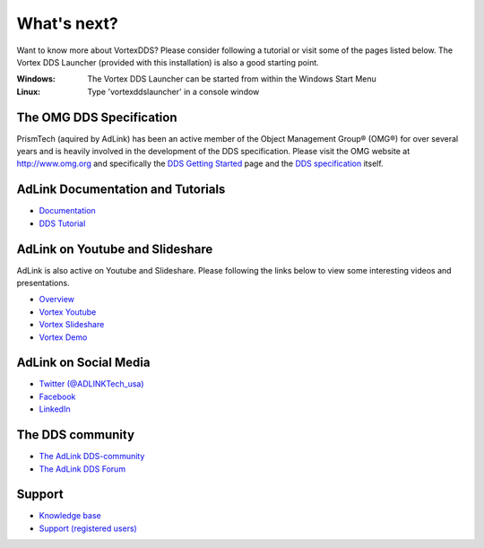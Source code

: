 .. _`WhatsNext`:

.. raw:: latex

    \newpage

############
What's next?
############

Want to know more about VortexDDS? Please consider following a tutorial or
visit some of the pages listed below. The Vortex DDS Launcher (provided with
this installation) is also a good starting point.

:Windows:  The Vortex DDS Launcher can be started from within the Windows Start Menu
:Linux:  Type 'vortexddslauncher' in a console window


*************************
The OMG DDS Specification
*************************

PrismTech (aquired by AdLink) has been an active member of the Object Management
Group® (OMG®) for over several years and is heavily involved in the development of the
DDS specification. Please visit the OMG website at http://www.omg.org and
specifically the
`DDS Getting Started <http://www.omg.org/gettingstarted/omg_idl.htm>`_
page and the `DDS specification <http://www.omg.org/spec/DDS/>`_ itself.

*************************************
AdLink Documentation and Tutorials
*************************************

* `Documentation <http://www.prismtech.com/vortex/resources/documentation>`_
* `DDS Tutorial <http://download.prismtech.com/docs/Vortex/html/ospl/DDSTutorial/index.html>`_

********************************
AdLink on Youtube and Slideshare
********************************

AdLink is also active on Youtube and Slideshare. Please following
the links below to view some interesting videos and presentations.

* `Overview <http://www.prismtech.com/vortex/resources/presentations>`_
* `Vortex Youtube <https://www.youtube.com/channel/UCqADOYgcicDgASLjNxww-Ww>`_
* `Vortex Slideshare <https://www.slideshare.net/prismtech1/presentations>`_
* `Vortex Demo <http://www.prismtech.com/vortex/vortex-demo>`_

**********************
AdLink on Social Media
**********************

* `Twitter (@ADLINKTech_usa) <https://twitter.com/ADLINKTech_usa>`_
* `Facebook <https://www.facebook.com/ADLINKTECH/>`_
* `LinkedIn <https://www.linkedin.com/company/79111/>`_


*****************
The DDS community
*****************

* `The AdLink DDS-community <http://www.prismtech.com/dds-community>`_
* `The AdLink DDS Forum <http://www.prismtech.com/dds-community/community-interaction>`_

*******
Support
*******

* `Knowledge base <https://kb.prismtech.com/>`_
* `Support (registered users) <http://www.prismtech.com/support>`_
